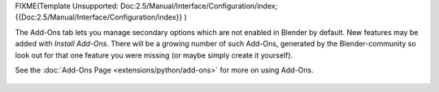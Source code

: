 
FIXME(Template Unsupported: Doc:2.5/Manual/Interface/Configuration/index;
{{Doc:2.5/Manual/Interface/Configuration/index}}
)

The Add-Ons tab lets you manage secondary options which are not enabled in Blender by default.
New features may be added with *Install Add-Ons*\ .
There will be a growing number of such Add-Ons,
generated by the Blender-community so look out for that one feature you were missing
(or maybe simply create it yourself).

See the :doc:`Add-Ons Page <extensions/python/add-ons>` for more on using Add-Ons.


.. figure:: /images/User-pref-add-ons.jpg
   :width: 640px
   :figwidth: 640px


